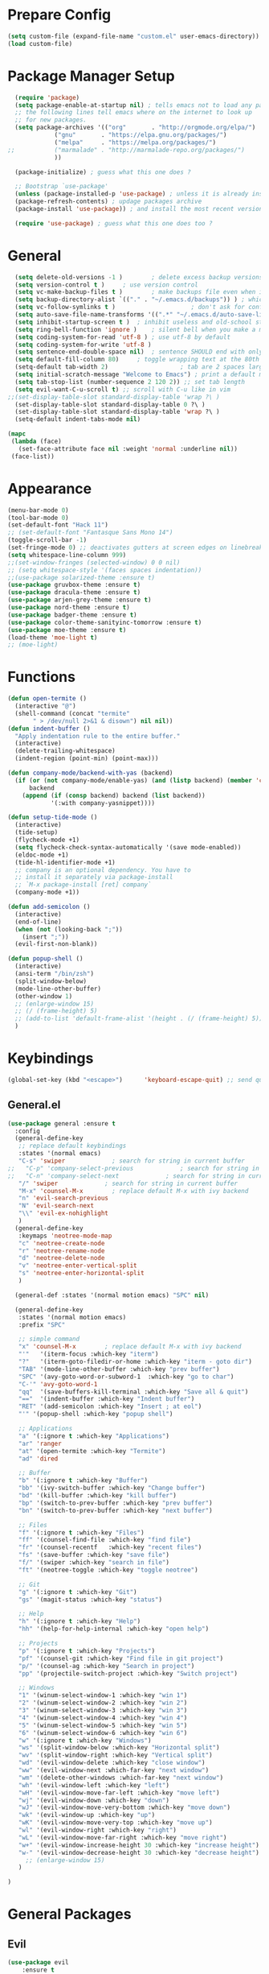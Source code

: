 * Prepare Config
#+begin_src emacs-lisp
(setq custom-file (expand-file-name "custom.el" user-emacs-directory))
(load custom-file)
#+end_src


* Package Manager Setup
  #+begin_src emacs-lisp
  (require 'package)
  (setq package-enable-at-startup nil) ; tells emacs not to load any packages before starting up
  ;; the following lines tell emacs where on the internet to look up
  ;; for new packages.
  (setq package-archives '(("org"       . "http://orgmode.org/elpa/")
			 ("gnu"       . "https://elpa.gnu.org/packages/")
			 ("melpa"     . "https://melpa.org/packages/")
;;			 ("marmalade" . "http://marmalade-repo.org/packages/")
			 ))

  (package-initialize) ; guess what this one does ?

  ;; Bootstrap `use-package'
  (unless (package-installed-p 'use-package) ; unless it is already installed
  (package-refresh-contents) ; updage packages archive
  (package-install 'use-package)) ; and install the most recent version of use-package

  (require 'use-package) ; guess what this one does too ?
  #+end_src
  
  
* General
#+begin_src emacs-lisp
  (setq delete-old-versions -1 )		; delete excess backup versions silently
  (setq version-control t )		; use version control
  (setq vc-make-backup-files t )		; make backups file even when in version controlled dir
  (setq backup-directory-alist `(("." . "~/.emacs.d/backups")) ) ; which directory to put backups file
  (setq vc-follow-symlinks t )				       ; don't ask for confirmation when opening symlinked file
  (setq auto-save-file-name-transforms '((".*" "~/.emacs.d/auto-save-list/" t)) ) ;transform backups file name
  (setq inhibit-startup-screen t )	; inhibit useless and old-school startup screen
  (setq ring-bell-function 'ignore )	; silent bell when you make a mistake
  (setq coding-system-for-read 'utf-8 )	; use utf-8 by default
  (setq coding-system-for-write 'utf-8 )
  (setq sentence-end-double-space nil)	; sentence SHOULD end with only a point.
  (setq default-fill-column 80)		; toggle wrapping text at the 80th character
  (setq-default tab-width 2)                    ; tab are 2 spaces large
  (setq initial-scratch-message "Welcome to Emacs") ; print a default message in the empty scratch buffer opened at startup
  (setq tab-stop-list (number-sequence 2 120 2)) ;; set tab length
  (setq evil-want-C-u-scroll t) ;; scroll with C-u like in vim
;;(set-display-table-slot standard-display-table 'wrap ?\ )
  (set-display-table-slot standard-display-table 0 ?\ ) 
  (set-display-table-slot standard-display-table 'wrap ?\ )
  (setq-default indent-tabs-mode nil)
  
(mapc
 (lambda (face)
   (set-face-attribute face nil :weight 'normal :underline nil))
 (face-list))
#+end_src


* Appearance
  
#+begin_src emacs-lisp
  (menu-bar-mode 0)
  (tool-bar-mode 0)
  (set-default-font "Hack 11")
  ;; (set-default-font "Fantasque Sans Mono 14")
  (toggle-scroll-bar -1)
  (set-fringe-mode 0) ;; deactivates gutters at screen edges on linebreak
  (setq whitespace-line-column 999)
  ;;(set-window-fringes (selected-window) 0 0 nil)
  ;; (setq whitespace-style '(faces spaces indentation))
  ;;(use-package solarized-theme :ensure t)
  (use-package gruvbox-theme :ensure t)
  (use-package dracula-theme :ensure t)
  (use-package arjen-grey-theme :ensure t)
  (use-package nord-theme :ensure t)
  (use-package badger-theme :ensure t)
  (use-package color-theme-sanityinc-tomorrow :ensure t)
  (use-package moe-theme :ensure t)
  (load-theme 'moe-light t)
  ;; (moe-light)

#+end_src


* Functions
#+begin_src emacs-lisp
   (defun open-termite ()
     (interactive "@")
     (shell-command (concat "termite"
          " > /dev/null 2>&1 & disown") nil nil))
   (defun indent-buffer ()
     "Apply indentation rule to the entire buffer."
     (interactive)
     (delete-trailing-whitespace)
     (indent-region (point-min) (point-max)))

   (defun company-mode/backend-with-yas (backend)
     (if (or (not company-mode/enable-yas) (and (listp backend) (member 'company-yasnippet backend)))
         backend
       (append (if (consp backend) backend (list backend))
               '(:with company-yasnippet))))

   (defun setup-tide-mode ()
     (interactive)
     (tide-setup)
     (flycheck-mode +1)
     (setq flycheck-check-syntax-automatically '(save mode-enabled))
     (eldoc-mode +1)
     (tide-hl-identifier-mode +1)
     ;; company is an optional dependency. You have to
     ;; install it separately via package-install
     ;; `M-x package-install [ret] company`
     (company-mode +1))

   (defun add-semicolon ()
     (interactive)
     (end-of-line)
     (when (not (looking-back ";"))
       (insert ";"))
     (evil-first-non-blank))

   (defun popup-shell ()
     (interactive)
     (ansi-term "/bin/zsh")
     (split-window-below)
     (mode-line-other-buffer)
     (other-window 1)
     ;; (enlarge-window 15)
     ;; (/ (frame-height) 5)
     ;; (add-to-list 'default-frame-alist '(height . (/ (frame-height) 5)))
     )

#+end_src



* Keybindings 
  
#+begin_src emacs-lisp
(global-set-key (kbd "<escape>")      'keyboard-escape-quit) ;; send quit signal with escape
#+end_src

** General.el

#+begin_src emacs-lisp
(use-package general :ensure t
  :config
  (general-define-key
   ;; replace default keybindings
   :states '(normal emacs)
   "C-s" 'swiper             ; search for string in current buffer
;;   "C-p" 'company-select-previous             ; search for string in current buffer
;;   "C-n" 'company-select-next             ; search for string in current buffer
   "/" 'swiper             ; search for string in current buffer
   "M-x" 'counsel-M-x        ; replace default M-x with ivy backend
   "n" 'evil-search-previous
   "N" 'evil-search-next
   "\\" 'evil-ex-nohighlight
   )
  (general-define-key
   :keymaps 'neotree-mode-map
   "c" 'neotree-create-node
   "r" 'neotree-rename-node
   "d" 'neotree-delete-node
   "v" 'neotree-enter-vertical-split
   "s" 'neotree-enter-horizontal-split
   )

  (general-def :states '(normal motion emacs) "SPC" nil)

  (general-define-key
   :states '(normal motion emacs)
   :prefix "SPC"

   ;; simple command
   "x" 'counsel-M-x        ; replace default M-x with ivy backend
   "'"   '(iterm-focus :which-key "iterm")
   "?"   '(iterm-goto-filedir-or-home :which-key "iterm - goto dir")
   "TAB" '(mode-line-other-buffer :which-key "prev buffer")
   "SPC" '(avy-goto-word-or-subword-1  :which-key "go to char")
   "C-'" 'avy-goto-word-1
   "qq"  '(save-buffers-kill-terminal :which-key "Save all & quit")
   "=="  '(indent-buffer :which-key "Indent buffer")
   "RET" '(add-semicolon :which-key "Insert ; at eol")
   "'" '(popup-shell :which-key "popup shell")

   ;; Applications
   "a" '(:ignore t :which-key "Applications")
   "ar" 'ranger
   "at" '(open-termite :which-key "Termite")
   "ad" 'dired

   ;; Buffer
   "b" '(:ignore t :which-key "Buffer")
   "bb" '(ivy-switch-buffer :which-key "Change buffer")
   "bd" '(kill-buffer :which-key "kill buffer")
   "bp" '(switch-to-prev-buffer :which-key "prev buffer")
   "bn" '(switch-to-prev-buffer :which-key "next buffer")

   ;; Files
   "f" '(:ignore t :which-key "Files")
   "ff" '(counsel-find-file :which-key "find file")
   "fr"	'(counsel-recentf   :which-key "recent files")
   "fs" '(save-buffer :which-key "save file")
   "f/" '(swiper :which-key "search in file")
   "ft" '(neotree-toggle :which-key "toggle neotree")

   ;; Git
   "g" '(:ignore t :which-key "Git")
   "gs" '(magit-status :which-key "status")

   ;; Help
   "h" '(:ignore t :which-key "Help")
   "hh" '(help-for-help-internal :which-key "open help")

   ;; Projects
   "p" '(:ignore t :which-key "Projects")
   "pf" '(counsel-git :which-key "Find file in git project")
   "p/" '(counsel-ag :which-key "Search in project")
   "pp" '(projectile-switch-project :which-key "Switch project")

   ;; Windows
   "1" '(winum-select-window-1 :which-key "win 1")
   "2" '(winum-select-window-2 :which-key "win 2")
   "3" '(winum-select-window-3 :which-key "win 3")
   "4" '(winum-select-window-4 :which-key "win 4")
   "5" '(winum-select-window-5 :which-key "win 5")
   "6" '(winum-select-window-6 :which-key "win 6")
   "w" '(:ignore t :which-key "Windows")
   "ws" '(split-window-below :which-key "Horizontal split")
   "wv" '(split-window-right :which-key "Vertical split")
   "wd" '(evil-window-delete :which-key "close window")
   "ww" '(evil-window-next :which-far-key "next window")
   "wm" '(delete-other-windows :which-far-key "next window")
   "wh" '(evil-window-left :which-key "left")
   "wH" '(evil-window-move-far-left :which-key "move left")
   "wj" '(evil-window-down :which-key "down")
   "wJ" '(evil-window-move-very-bottom :which-key "move down")
   "wk" '(evil-window-up :which-key "up")
   "wK" '(evil-window-move-very-top :which-key "move up")
   "wl" '(evil-window-right :which-key "right")
   "wL" '(evil-window-move-far-right :which-key "move right")
   "w+" '(evil-window-increase-height 30 :which-key "increase height")
   "w-" '(evil-window-decrease-height 30 :which-key "decrease height")
     ;; (enlarge-window 15)
   )

)
#+end_src




* General Packages
** Evil
#+begin_src emacs-lisp
(use-package evil
    :ensure t
    :config
    (evil-mode 1)
    (define-key evil-insert-state-map (kbd "TAB") 'tab-to-tab-stop)
    (setq-default evil-shift-width 2)
    (setq evil-search-module 'evil-search)
;;    (setq evil-ex-nohighlight t)
;; More configuration goes here
)
#+end_src

** Emacs Speak Statistics (ESS)
#+begin_src emacs-lisp
(use-package ess
   :ensure t
   :init (require 'ess-site))
#+end_src

** Polymode
#+begin_src emacs-lisp
(use-package polymode
   :ensure t
   :config
   (setq load-path
   (append '("~/.emacs.d/elpa/polymode-20170307"  "~/.emacs.d/elpa/polymode-20170307/")
load-path))
(require 'poly-R)
(require 'poly-markdown)
(add-to-list 'auto-mode-alist '("\\.Rmd" . poly-markdown+r-mode))
(autoload 'r-mode "ess-site.el" "Major mode for editing R source." t)
)

#+end_src

** Which key
#+begin_src emacs-lisp
(use-package which-key
   :ensure t
   :config
   (which-key-mode 1)
   (setq which-key-idle-delay 1))

#+end_src

** Magit
#+begin_src emacs-lisp
(use-package evil-magit :ensure t)
#+end_src

** Avy
#+begin_src emacs-lisp
(use-package avy :ensure t
 :commands (avy-goto-word-1))
#+end_src
** Ivy
#+begin_src emacs-lisp
(use-package ivy
 :commands (ivy-switch-buffer
     ivy-switch-buffer-other-window)
 :config
 (ivy-mode 1))
#+end_src

** Counsel
#+begin_src emacs-lisp
(use-package counsel :ensure t
 :config
 ;;  (setq counsel-find-file-at-point t)
 ;;  (setq counsel-locate-cmd 'counsel-locate-cmd-mdfind)
 (setq counsel-find-file-ignore-regexp "\\.DS_Store\\|.git\\|node_modules"))
 (setq ivy-initial-inputs-alist nil)
#+end_src

** Projectile
#+begin_src emacs-lisp
(use-package projectile :ensure t
 :config
 (setq projectile-mode-line " foo")
 (setq projectile-completion-system 'ivy)
 (setq projectile-file-exists-local-cache-expire (* 5 60))
 (projectile-global-mode t))
#+end_src

** Linum Relative
#+begin_src emacs-lisp
(use-package linum-relative :ensure t
 :config
 (global-linum-mode nil)
 (linum-relative-toggle)
 (setq linum-relative-current-symbol ""))
#+end_src

** Dashboard
#+begin_src emacs-lisp
  (use-package dashboard :ensure t
   :config
   (dashboard-setup-startup-hook)
   (setq dashboard-items '((recents  . 5)
		    (bookmarks . 5)
		    (projects . 5)
		    (agenda . 5)
		    (registers . 5)))
   )
    ;; (add-hook 'dashboard-mode-hook
    ;; 	    (lambda ()
    ;; 	       (set-display-table-slot buffer-display-table 'wrap ?\ )))
#+end_src

** Page Break Lines
Display horizontal lines instead of ugly characters
#+begin_src emacs-lisp
   (use-package page-break-lines :ensure t)
  ;;  (add-hook 'page-break-lines-mode-hook
  ;; 	    (lambda ()
  ;; (set-display-table-slot standard-display-table 0 ?\ )))
  ;; (add-hook 'page-break-lines-mode-hook
  ;; (lambda ()
  ;;  (set-display-table-slot buffer-display-table 0 ?\ )))
  ;;(set-display-table-slot buffer-display-table 'wrap ?\ )))
#+end_src

** Company
#+begin_src emacs-lisp
(use-package company :ensure t)
;  :config
;  (global-company-mode t))
(with-eval-after-load 'company
  (define-key company-active-map (kbd "M-n") nil)
  (define-key company-active-map (kbd "M-p") nil)
  (define-key company-active-map (kbd "C-n") #'company-select-next)
  (define-key company-active-map (kbd "C-p") #'company-select-previous))

(defvar company-mode/enable-yas t
  "Enable yasnippet for all backends.")
(setq company-backends (mapcar #'company-mode/backend-with-yas company-backends))

#+end_src

** Yasnippet
#+begin_src emacs-lisp
(use-package yasnippet :ensure t)
;;  :config
;;  (yas-global-mode 1))
#+end_src

** All the icons
#+begin_src emacs-lisp
  ;; (use-package all-the-icons :ensure t)
  ;; dont forget to M-x all-the-icons-install-fonts
#+end_src
   
** Neotree
#+begin_src emacs-lisp
(use-package neotree :ensure t
  :config (setq neo-theme (if (display-graphic-p) 'icons 'arrow)))
#+end_src









*** Winum
 Maps numbers to windows on screen, allows switching windows by window number
#+begin_src emacs-lisp
(use-package winum :ensure t
  :config
;;  (setq winum-keymap
;;	(let ((map (make-sparse-keymap)))
;;	  (define-key map (kbd "C-0") 'winum-select-window-0-or-10)
;;	  (define-key map (kbd "C-1") 'winum-select-window-1)
;;	  (define-key map (kbd "M-2") 'winum-select-window-2)
;;	  (define-key map (kbd "M-3") 'winum-select-window-3)
;;	  (define-key map (kbd "M-4") 'winum-select-window-4)
;;	  (define-key map (kbd "M-5") 'winum-select-window-5)
;;	  (define-key map (kbd "M-6") 'winum-select-window-6)
;;	  (define-key map (kbd "M-7") 'winum-select-window-7)
;;	  (define-key map (kbd "M-8") 'winum-select-window-8)
;;	  map))
  (winum-mode)
  )

#+end_src


** Evil Commentary
#+begin_src emacs-lisp
(use-package evil-commentary :ensure t)
#+end_src
** Dumb Jump
#+begin_src emacs-lisp
;;(use-package dumb-jump :ensure t)
#+end_src

** Indent Guide
#+begin_src emacs-lisp
(use-package indent-guide :ensure t)
#+end_src

** Rainbow Delimiters
#+begin_src emacs-lisp
(use-package rainbow-delimiters :ensure t)
#+end_src

** TemplateForNewPackage
#+begin_src emacs-lisp
#+end_src

   




* ProgMode
#+begin_src emacs-lisp
(add-hook 'prog-mode-hook 'company-mode)
(add-hook 'prog-mode-hook 'electric-pair-mode)
(add-hook 'prog-mode-hook 'evil-commentary-mode)
(add-hook 'prog-mode-hook 'column-number-mode)
;;(add-hook 'prog-mode-hook 'yas-global-mode)
(yas-reload-all)
(add-hook 'prog-mode-hook #'yas-minor-mode)
(add-hook 'prog-mode-hook 'indent-guide-mode)
(add-hook 'prog-mode-hook 'whitespace-mode)
(add-hook 'prog-mode-hook #'rainbow-delimiters-mode)
#+end_src


* WebMode
#+begin_src emacs-lisp
(setq web-mode-markup-indent-offset 2) ; web-mode, html tag in html file
(setq web-mode-css-indent-offset 2) ; web-mode, css in html file
(setq web-mode-code-indent-offset 2) ; web-mode, js code in html file
#+end_src


* JavaScript

#+begin_src emacs-lisp
(use-package company-tern :ensure t
  :after company
  :config
  (add-to-list 'company-backends 'company-tern))

(add-hook 'js2-mode-hook (lambda ()
			   (tern-mode)
			   (company-mode)))
(define-key tern-mode-keymap (kbd "M-.") nil)
(define-key tern-mode-keymap (kbd "M-,") nil)


(use-package js2-mode :ensure t
  :config
  (add-to-list 'auto-mode-alist '("\\.js\\'" . js2-mode))
  )
  
(setq javascript-indent-level 2) ; javascript-mode
(setq js-indent-level 2) ; js-mode
(setq js2-basic-offset 2) ; js2-mode, in latest js2-mode, it's alias of js-indent-level
;;(setq tide-basic-offset 2) ;

#+end_src

   

* Typescript

#+begin_src emacs-lisp
  (use-package typescript-mode :ensure t
    :config
    (add-to-list 'auto-mode-alist '("\\.ts\\'" . typescript-mode))
    )

  (use-package tide :ensure t
    :config
    ;;(add-to-list 'auto-mode-alist '("\\.ts\\'" . tide-mode))
    ;; aligns annotation to the right hand side
    (setq company-tooltip-align-annotations t)
    ;; formats the buffer before saving
    ;;(add-hook 'before-save-hook 'tide-format-before-save)
    (add-hook 'typescript-mode-hook #'setup-tide-mode)
    )
  (setq typescript-indent-level 2
	typescript-expr-indent-offset 2)
  (setq evil-shift-width 2)
  (setq typescript-indent-level 2) ; 

   ;; typescript mode specific keybindings
   (general-define-key
   :states 'normal
   :keymaps 'typescript-mode-map
   "gd" 'tide-jump-to-definition
   )

#+end_src


* Css
#+begin_src emacs-lisp
(setq css-indent-offset 2) ; css-mode
#+end_src
